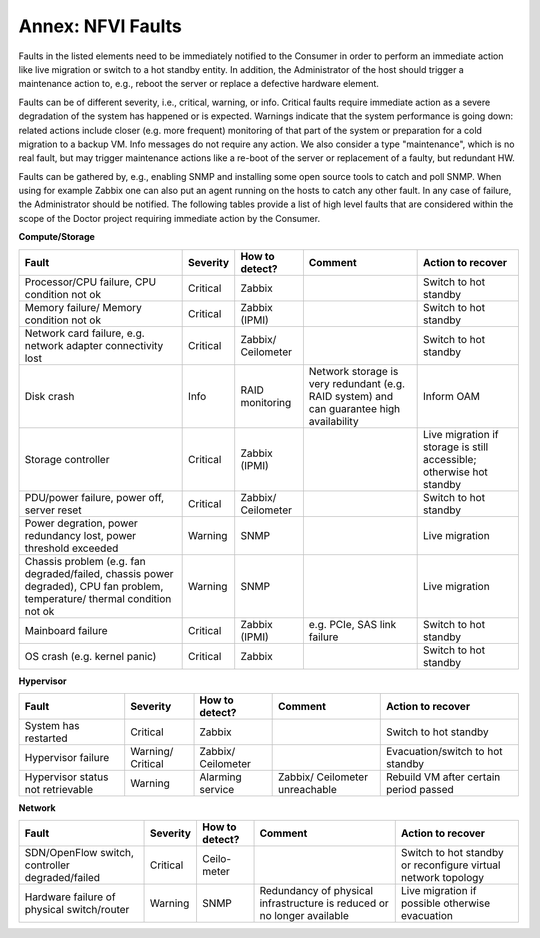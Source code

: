 .. This work is licensed under a Creative Commons Attribution 4.0 International License.
.. http://creativecommons.org/licenses/by/4.0

Annex: NFVI Faults
=================================================

Faults in the listed elements need to be immediately notified to the Consumer in
order to perform an immediate action like live migration or switch to a hot
standby entity. In addition, the Administrator of the host should trigger a
maintenance action to, e.g., reboot the server or replace a defective hardware
element.

Faults can be of different severity, i.e., critical, warning, or
info. Critical faults require immediate action as a severe degradation of the
system has happened or is expected. Warnings indicate that the system
performance is going down: related actions include closer (e.g. more frequent)
monitoring of that part of the system or preparation for a cold migration to a
backup VM. Info messages do not require any action. We also consider a type
"maintenance", which is no real fault, but may trigger maintenance actions
like a re-boot of the server or replacement of a faulty, but redundant HW.

Faults can be gathered by, e.g., enabling SNMP and installing some open source
tools to catch and poll SNMP. When using for example Zabbix one can also put an
agent running on the hosts to catch any other fault. In any case of failure, the
Administrator should be notified. The following tables provide a list of high
level faults that are considered within the scope of the Doctor project
requiring immediate action by the Consumer.

**Compute/Storage**

+-------------------+----------+------------+-----------------+----------------+
| Fault             | Severity | How to     | Comment         | Action to      |
|                   |          | detect?    |                 | recover        |
+===================+==========+============+=================+================+
| Processor/CPU     | Critical | Zabbix     |                 | Switch to      |
| failure, CPU      |          |            |                 | hot standby    |
| condition not ok  |          |            |                 |                |
+-------------------+----------+------------+-----------------+----------------+
| Memory failure/   | Critical | Zabbix     |                 | Switch to      |
| Memory condition  |          | (IPMI)     |                 | hot standby    |
| not ok            |          |            |                 |                |
+-------------------+----------+------------+-----------------+----------------+
| Network card      | Critical | Zabbix/    |                 | Switch to      |
| failure, e.g.     |          | Ceilometer |                 | hot standby    |
| network adapter   |          |            |                 |                |
| connectivity lost |          |            |                 |                |
+-------------------+----------+------------+-----------------+----------------+
| Disk crash        | Info     | RAID       | Network storage | Inform OAM     |
|                   |          | monitoring | is very         |                |
|                   |          |            | redundant (e.g. |                |
|                   |          |            | RAID system)    |                |
|                   |          |            | and can         |                |
|                   |          |            | guarantee high  |                |
|                   |          |            | availability    |                |
+-------------------+----------+------------+-----------------+----------------+
| Storage           | Critical | Zabbix     |                 | Live migration |
| controller        |          | (IPMI)     |                 | if storage     |
|                   |          |            |                 | is still       |
|                   |          |            |                 | accessible;    |
|                   |          |            |                 | otherwise hot  |
|                   |          |            |                 | standby        |
+-------------------+----------+------------+-----------------+----------------+
| PDU/power         | Critical | Zabbix/    |                 | Switch to      |
| failure, power    |          | Ceilometer |                 | hot standby    |
| off, server reset |          |            |                 |                |
+-------------------+----------+------------+-----------------+----------------+
| Power             | Warning  | SNMP       |                 | Live migration |
| degration, power  |          |            |                 |                |
| redundancy lost,  |          |            |                 |                |
| power threshold   |          |            |                 |                |
| exceeded          |          |            |                 |                |
+-------------------+----------+------------+-----------------+----------------+
| Chassis problem   | Warning  | SNMP       |                 | Live migration |
| (e.g. fan         |          |            |                 |                |
| degraded/failed,  |          |            |                 |                |
| chassis power     |          |            |                 |                |
| degraded), CPU    |          |            |                 |                |
| fan problem,      |          |            |                 |                |
| temperature/      |          |            |                 |                |
| thermal condition |          |            |                 |                |
| not ok            |          |            |                 |                |
+-------------------+----------+------------+-----------------+----------------+
| Mainboard failure | Critical | Zabbix     | e.g. PCIe, SAS  | Switch to      |
|                   |          | (IPMI)     | link failure    | hot standby    |
+-------------------+----------+------------+-----------------+----------------+
| OS crash (e.g.    | Critical | Zabbix     |                 | Switch to      |
| kernel panic)     |          |            |                 | hot standby    |
+-------------------+----------+------------+-----------------+----------------+

**Hypervisor**

+----------------+----------+------------+-------------+-------------------+
| Fault          | Severity | How to     | Comment     | Action to         |
|                |          | detect?    |             | recover           |
+================+==========+============+=============+===================+
| System has     | Critical | Zabbix     |             | Switch to         |
| restarted      |          |            |             | hot standby       |
+----------------+----------+------------+-------------+-------------------+
| Hypervisor     | Warning/ | Zabbix/    |             | Evacuation/switch |
| failure        | Critical | Ceilometer |             | to hot standby    |
+----------------+----------+------------+-------------+-------------------+
| Hypervisor     | Warning  | Alarming   | Zabbix/     | Rebuild VM after  |
| status not     |          | service    | Ceilometer  | certain period    |
| retrievable    |          |            | unreachable | passed            |
+----------------+----------+------------+-------------+-------------------+

**Network**

+------------------+----------+---------+----------------+---------------------+
| Fault            | Severity | How to  | Comment        | Action to           |
|                  |          | detect? |                | recover             |
+==================+==========+=========+================+=====================+
| SDN/OpenFlow     | Critical | Ceilo-  |                | Switch to           |
| switch,          |          | meter   |                | hot standby         |
| controller       |          |         |                | or reconfigure      |
| degraded/failed  |          |         |                | virtual network     |
|                  |          |         |                | topology            |
+------------------+----------+---------+----------------+---------------------+
| Hardware failure | Warning  | SNMP    | Redundancy of  | Live migration if   |
| of physical      |          |         | physical       | possible otherwise  |
| switch/router    |          |         | infrastructure | evacuation          |
|                  |          |         | is reduced or  |                     |
|                  |          |         | no longer      |                     |
|                  |          |         | available      |                     |
+------------------+----------+---------+----------------+---------------------+
